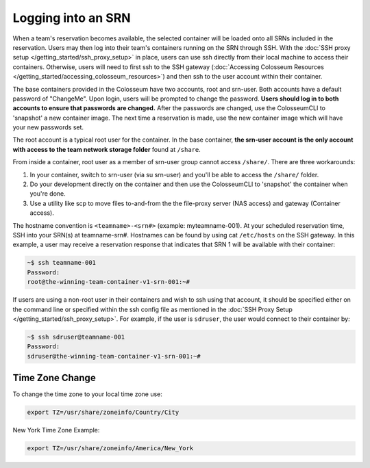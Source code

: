 Logging into an SRN
================

When a team's reservation becomes available, the selected container will be loaded onto all SRNs included in the reservation. Users may then log into their team's containers running on the SRN through SSH. With the :doc:`SSH proxy setup </getting_started/ssh_proxy_setup>` in place, users can use ssh directly from their local machine to access their containers. Otherwise, users will need to first ssh to the SSH gateway (:doc:`Accessing Colosseum Resources </getting_started/accessing_colosseum_resources>`) and then ssh to the user account within their container.

The base containers provided in the Colosseum have two accounts, root and srn-user. Both accounts have a default password of "ChangeMe". Upon login, users will be prompted to change the password. **Users should log in to both accounts to ensure that passwords are changed.** After the passwords are changed, use the ColosseumCLI to 'snapshot' a new container image. The next time a reservation is made, use the new container image which will have your new passwords set.

The root account is a typical root user for the container. In the base container, **the srn-user account is the only account with access to the team network storage folder** found at ``/share``. 

From inside a container, root user as a member of srn-user group cannot access ``/share/``. There are three workarounds:

1. In your container, switch to srn-user (via su srn-user) and you'll be able to access the ``/share/`` folder.
2. Do your development directly on the container and then use the ColosseumCLI to 'snapshot' the container when you're done.
3. Use a utility like scp to move files to-and-from the the file-proxy server (NAS access) and gateway (Container access).

The hostname convention is ``<teamname>-<srn#>`` (example: myteamname-001). At your scheduled reservation time, SSH into your SRN(s) at teamname-srn#. Hostnames can be found by using cat ``/etc/hosts`` on the SSH gateway. In this example, a user may receive a reservation response that indicates that SRN 1 will be available with their container:

.. code-block:: bash

   ~$ ssh teamname-001
   Password:
   root@the-winning-team-container-v1-srn-001:~#

If users are using a non-root user in their containers and wish to ssh using that account, it should be specified either on the command line or specified within the ssh config file as mentioned in the :doc:`SSH Proxy Setup </getting_started/ssh_proxy_setup>`. For example, if the user is ``sdruser``, the user would connect to their container by:

.. code-block:: bash

   ~$ ssh sdruser@teamname-001
   Password:
   sdruser@the-winning-team-container-v1-srn-001:~#

Time Zone Change
--------------

To change the time zone to your local time zone use:

.. code-block:: bash

   export TZ=/usr/share/zoneinfo/Country/City

New York Time Zone Example:

.. code-block:: bash

   export TZ=/usr/share/zoneinfo/America/New_York

